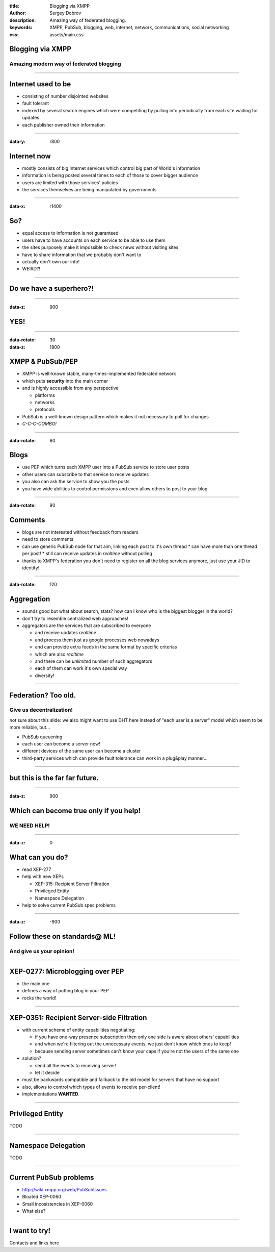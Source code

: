 :title: Blogging via XMPP
:author: Sergey Dobrov
:description: Amazing way of federated blogging.
:keywords: XMPP, PubSub, blogging, web, internet, network, communications, social networking
:css: assets/main.css

Blogging via XMPP
=================

Amazing modern way of federated blogging
----------------------------------------

----

Internet used to be
===================
* consisting of number disjointed websites
* fault tolerant
* indexed by several search engines which were competiting by pulling info periodically from each site waiting for updates
* each publisher owned their information

----

:data-y: r800

Internet now
============
* mostly consists of big Internet services which control big part of World's information
* information is being posted several times to each of those to cover bigger audience
* users are limited with those services' policies
* the services themselves are being manipulated by governments

----

:data-x: r1400

So?
===

* equal access to information is not guaranteed
* users have to have accounts on each service to be able to use them
* the sites purposely make it impossible to check news without visiting sites
* have to share information that we probably don't want to
* actually don't own our info!
* WEIRD?!

----

Do we have a superhero?!
========================

----

:data-z: 900

YES!
====

----

:data-rotate: 30
:data-z: 1800


XMPP & PubSub/PEP
=================


* XMPP is well-known stable, many-times-implemented federated network
* which puts **security** into the main corner
* and is highly accessible from any perspective

  * platforms
  * networks
  * protocols

* PubSub is a well-known design pattern which makes it not necessary to poll for changes
* *C-C-C-COMBO!*

----

:data-rotate: 60

Blogs
=====


* use PEP which turns each XMPP user into a PubSub service to store user posts
* other users can subscribe to that service to receive updates
* you also can ask the service to show you the posts
* you have wide abilities to control permissions and even allow others to post to your blog

----

:data-rotate: 90


Comments
========

* blogs are not interested without feedback from readers
* need to store comments
* can use generic PubSub node for that aim, linking each post to it's own thread
  * can have more than one thread per post!
  * still can receive updates in *realtime* without polling
* thanks to XMPP's federation you don't need to register on all the blog services anymore, just use your JID to identify!

----

:data-rotate: 120

Aggregation
===========

* sounds good but what about search, stats? how can I know who is the biggest blogger in the world?
* don't try to resemble centralized web approaches!
* aggregators are the services that are subscribed to everyone

  * and receive updates *realtime*
  * and process them just as google processes web nowadays
  * and can provide extra feeds in the same format by specific criterias
  * which are also *realtime*
  * and there can be *unlimited* number of such aggregators
  * each of them can work it's own special way
  * diversity!

----

Federation? Too old.
=====================

Give us decentralization!
-------------------------

not sure about this slide: we also might want to use DHT here instead of "each user is a server" model which seem to be more reliable, but...

* PubSub queuening
* each user can become a server now!
* different devices of the same user can become a cluster
* third-party services which can provide fault tolerance can work in a plug&play manner...


----

but this is the far far future.
================================

----

:data-z: 900

Which can become true only if you help!
=========================================

WE NEED HELP!
---------------

----

:data-z: 0

What can you do?
==================

* read XEP-277
* help with new XEPs

  * XEP-315: Recipient Server Filtration
  * Privileged Entity
  * Namespace Delegation
* help to solve current PubSub spec problems

----

:data-z: -900

Follow these on standards@ ML!
================================

And give us your opinion!
--------------------------

----

XEP-0277: Microblogging over PEP
===================================

* the main one
* defines a way of putting blog in your PEP
* rocks the world!

----

XEP-0351: Recipient Server-side Filtration
============================================

* with current scheme of entity capabilities negotiating:

  * if you have one-way presence subscription then only one side is aware about others' capabilities
  * and when we're filtering out the unnecessary events, we just don't know which ones to keep!
  * because sending server sometimes can't know your caps if you're not the users of the same one
* solution?

  * send all the events to receiving server!
  * let it decide
* must be backwards compatible and fallback to the old model for servers that have no support
* also, allows to control which types of events to receive per-client!
* implementations **WANTED**.

----

Privileged Entity
===================

TODO

----

Namespace Delegation
======================

TODO

----

Current PubSub problems
=========================

* http://wiki.xmpp.org/web/PubSubIssues
* Bloated XEP-0060
* Small incosistencies in XEP-0060
* What else?

----

I want to try!
================

Contacts and links here

